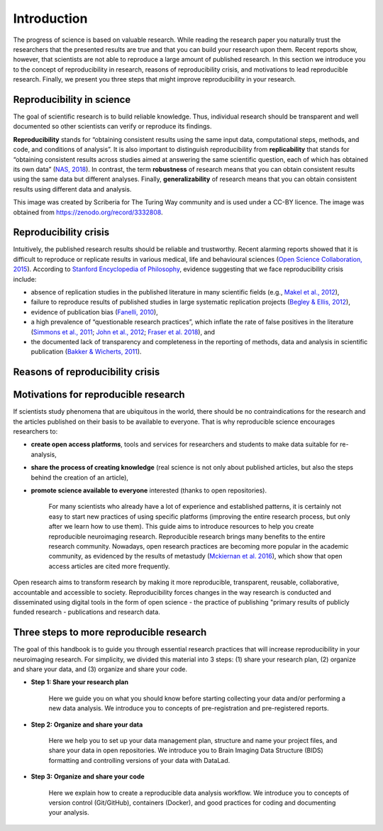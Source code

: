 Introduction
================================


The progress of science is based on valuable research.
While reading the research paper you naturally trust the researchers 
that the presented results are true and that you can build your research upon them.
Recent reports show, however, that scientists are not able to reproduce a large amount of published research.
In this section we introduce you to the concept of reproducibility in research, reasons of reproducibility crisis, 
and motivations to lead reproducible research.
Finally, we present you three steps that might improve reproducibility in your research.

Reproducibility in science
----------------------------------

The goal of scientific research is to build reliable knowledge. 
Thus, individual research should be transparent and well documented so other scientists 
can verify or reproduce its findings.

**Reproducibility** stands for “obtaining consistent results using the same input data, computational steps, methods, 
and code, and conditions of analysis”.
It is also important to distinguish reproducibility from **replicability** that stands for 
“obtaining consistent results across studies aimed at answering the same scientific question, 
each of which has obtained its own data” (`NAS, 2018 <https://cra.org/crn/2019/06/nas-report-on-reproducibility-and-repeatability-in-science/>`_).
In contrast, the term **robustness** of research means that you can obtain consistent results using the same data but different analyses.
Finally,  **generalizability** of research means that you can obtain consistent results using different data and analysis.


.. image:: img/39-reproducible-replicable-robust-generalisable.jpg
   :align: center
   :alt: Alternative text

This image was created by Scriberia for The Turing Way community and is used under a CC-BY licence. 
The image was obtained from https://zenodo.org/record/3332808.


Reproducibility crisis
----------------------------------

Intuitively, the published research results should be reliable and trustworthy.
Recent alarming reports showed that it is difficult to reproduce or replicate results in various medical, 
life and behavioural sciences (`Open Science Collaboration, 2015 <https://osf.io/82fth/>`_). 
According to `Stanford Encyclopedia of Philosophy <https://plato.stanford.edu/>`_, evidence suggesting that we face reproducibility crisis include:


- absence of replication studies in the published literature in many scientific fields (e.g., `Makel et al., 2012 <https://journals.sagepub.com/doi/full/10.1177/1745691612460688>`_),

- failure to reproduce results of published studies in large systematic replication projects (`Begley & Ellis, 2012 <https://www.nature.com/articles/483531a>`_),

- evidence of publication bias (`Fanelli, 2010 <https://journals.plos.org/plosone/article?id=10.1371/journal.pone.0010068>`_),

- a high prevalence of “questionable research practices”, which inflate the rate of false positives in the literature (`Simmons et al., 2011 <https://journals.sagepub.com/doi/10.1177/0956797611417632>`_; `John et al., 2012 <https://journals.sagepub.com/doi/10.1177/0956797611430953>`_; `Fraser et al. 2018 <https://journals.plos.org/plosone/article?id=10.1371/journal.pone.0200303>`_), and

- the documented lack of transparency and completeness in the reporting of methods, data and analysis in scientific publication (`Bakker & Wicherts, 2011 <https://psycnet.apa.org/record/2011-21469-006>`_).

.. image:: img/5-signs-of-reproducibility-crisis.png
   :align: center
   :width: 500
   :alt: Alternative text

Reasons of reproducibility crisis
-------------------------------------

.. image:: img/levels-of-research-project.png
   :align: center
   :alt: Alternative text



Motivations for reproducible research
-----------------------------------------

If scientists study phenomena that are ubiquitous in the world,
there should be no contraindications for the research and the articles published on 
their basis to be available to everyone. That is why reproducible science encourages researchers to: 

- **create open access platforms**, tools and services for researchers and students to make data suitable for re-analysis,

- **share the process of creating knowledge** (real science is not only about published articles, but also the steps behind the creation of an article),

- **promote science available to everyone** interested (thanks to open repositories).

   For many scientists who already have a lot of experience and established patterns, 
   it is certainly not easy to start new practices of using specific platforms (improving the entire research process, 
   but only after we learn how to use them). 
   This guide aims to introduce resources to help you create reproducible neuroimaging research. 
   Reproducible research brings many benefits to the entire research community. 
   Nowadays, open research practices are becoming more popular in the academic community, 
   as evidenced by the results of metastudy (`Mckiernan et al. 2016 <https://elifesciences.org/articles/16800>`_), 
   which show that open access articles are cited more frequently.

.. image:: img/open_access.jpg
   :align: center
   :alt: Alternative text

Open research aims to transform research by making it more reproducible, transparent, reusable, collaborative, 
accountable and accessible to society. Reproducibility forces changes in the way research is conducted and disseminated using digital tools in the form of open science - the practice of publishing "primary results of publicly funded research - publications and research data.

Three steps to more reproducible research
--------------------------------------------

The goal of this handbook is to guide you through essential research practices 
that will increase reproducibility in your neuroimaging research.
For simplicity, we divided this material into 3 steps: (1) share your research plan, 
(2) organize and share your data, and (3) organize and share your code.

- **Step 1: Share your research plan**

   Here we guide you on what you should know before starting collecting your data 
   and/or performing a new data analysis. We introduce you to concepts of pre-registration and pre-registered reports.

- **Step 2: Organize and share your data**

   Here we help you to set up your data management plan, 
   structure and name your project files, and share your data in open repositories.
   We introduce you to Brain Imaging Data Structure (BIDS) formatting and controlling versions of your data with DataLad.

- **Step 3: Organize and share your code**

   Here we explain how to create a reproducible data analysis workflow. 
   We introduce you to concepts of version control (Git/GitHub), containers (Docker), 
   and good practices for coding and documenting your analysis.
